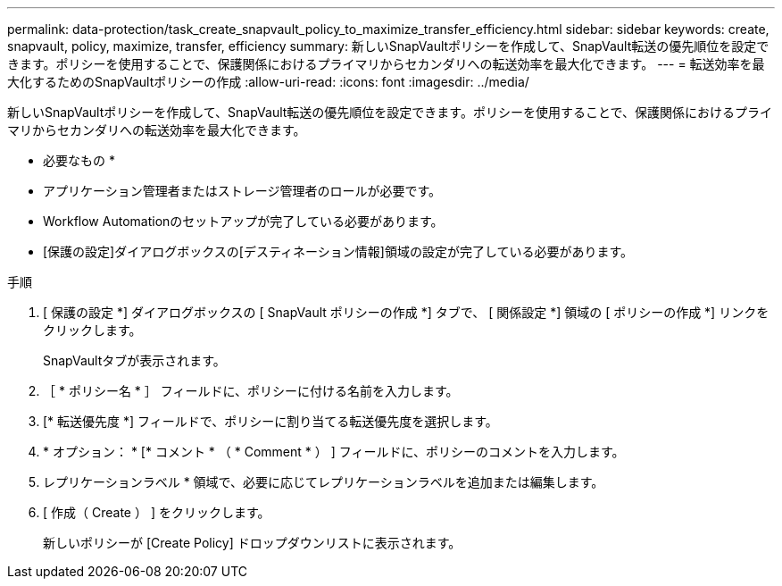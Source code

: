 ---
permalink: data-protection/task_create_snapvault_policy_to_maximize_transfer_efficiency.html 
sidebar: sidebar 
keywords: create, snapvault, policy,  maximize, transfer, efficiency 
summary: 新しいSnapVaultポリシーを作成して、SnapVault転送の優先順位を設定できます。ポリシーを使用することで、保護関係におけるプライマリからセカンダリへの転送効率を最大化できます。 
---
= 転送効率を最大化するためのSnapVaultポリシーの作成
:allow-uri-read: 
:icons: font
:imagesdir: ../media/


[role="lead"]
新しいSnapVaultポリシーを作成して、SnapVault転送の優先順位を設定できます。ポリシーを使用することで、保護関係におけるプライマリからセカンダリへの転送効率を最大化できます。

* 必要なもの *

* アプリケーション管理者またはストレージ管理者のロールが必要です。
* Workflow Automationのセットアップが完了している必要があります。
* [保護の設定]ダイアログボックスの[デスティネーション情報]領域の設定が完了している必要があります。


.手順
. [ 保護の設定 *] ダイアログボックスの [ SnapVault ポリシーの作成 *] タブで、 [ 関係設定 *] 領域の [ ポリシーの作成 *] リンクをクリックします。
+
SnapVaultタブが表示されます。

. ［ * ポリシー名 * ］ フィールドに、ポリシーに付ける名前を入力します。
. [* 転送優先度 *] フィールドで、ポリシーに割り当てる転送優先度を選択します。
. * オプション： * [* コメント * （ * Comment * ） ] フィールドに、ポリシーのコメントを入力します。
. レプリケーションラベル * 領域で、必要に応じてレプリケーションラベルを追加または編集します。
. [ 作成（ Create ） ] をクリックします。
+
新しいポリシーが [Create Policy] ドロップダウンリストに表示されます。


